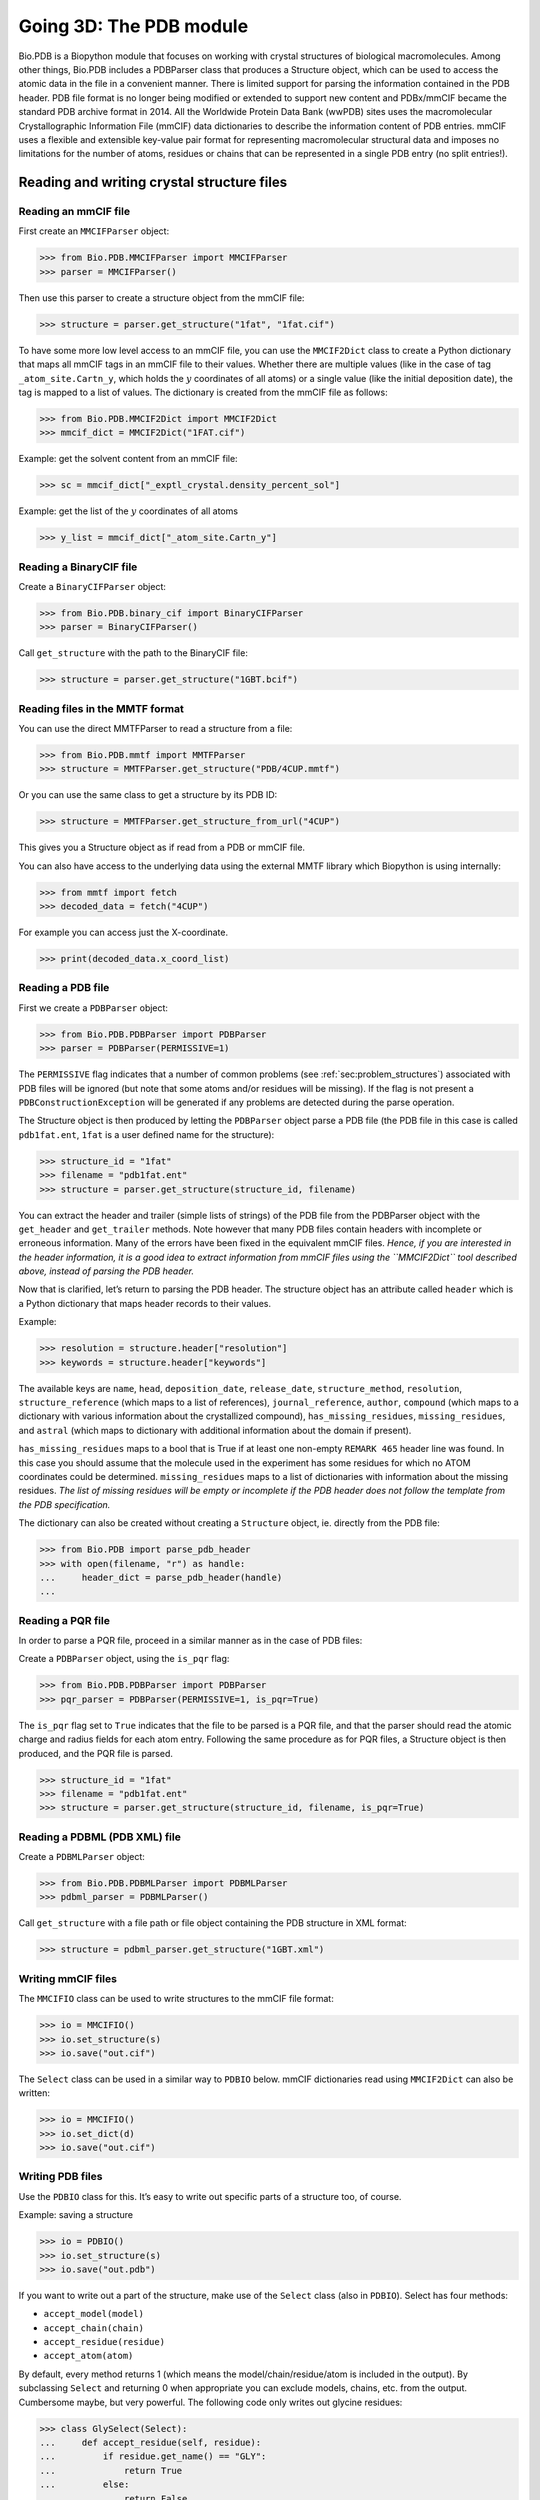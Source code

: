 .. _`chapter:pdb`:

Going 3D: The PDB module
========================

Bio.PDB is a Biopython module that focuses on working with crystal
structures of biological macromolecules. Among other things, Bio.PDB
includes a PDBParser class that produces a Structure object, which can
be used to access the atomic data in the file in a convenient manner.
There is limited support for parsing the information contained in the
PDB header. PDB file format is no longer being modified or extended to
support new content and PDBx/mmCIF became the standard PDB archive
format in 2014. All the Worldwide Protein Data Bank (wwPDB) sites uses
the macromolecular Crystallographic Information File (mmCIF) data
dictionaries to describe the information content of PDB entries. mmCIF
uses a flexible and extensible key-value pair format for representing
macromolecular structural data and imposes no limitations for the number
of atoms, residues or chains that can be represented in a single PDB
entry (no split entries!).

Reading and writing crystal structure files
-------------------------------------------

Reading an mmCIF file
~~~~~~~~~~~~~~~~~~~~~

First create an ``MMCIFParser`` object:

.. code:: pycon

   >>> from Bio.PDB.MMCIFParser import MMCIFParser
   >>> parser = MMCIFParser()

Then use this parser to create a structure object from the mmCIF file:

.. code:: pycon

   >>> structure = parser.get_structure("1fat", "1fat.cif")

To have some more low level access to an mmCIF file, you can use the
``MMCIF2Dict`` class to create a Python dictionary that maps all mmCIF
tags in an mmCIF file to their values. Whether there are multiple values
(like in the case of tag ``_atom_site.Cartn_y``, which holds the
:math:`y` coordinates of all atoms) or a single value (like the initial
deposition date), the tag is mapped to a list of values. The dictionary
is created from the mmCIF file as follows:

.. code:: pycon

   >>> from Bio.PDB.MMCIF2Dict import MMCIF2Dict
   >>> mmcif_dict = MMCIF2Dict("1FAT.cif")

Example: get the solvent content from an mmCIF file:

.. code:: pycon

   >>> sc = mmcif_dict["_exptl_crystal.density_percent_sol"]

Example: get the list of the :math:`y` coordinates of all atoms

.. code:: pycon

   >>> y_list = mmcif_dict["_atom_site.Cartn_y"]

Reading a BinaryCIF file
~~~~~~~~~~~~~~~~~~~~~~~~


Create a ``BinaryCIFParser`` object:

.. code:: pycon

   >>> from Bio.PDB.binary_cif import BinaryCIFParser
   >>> parser = BinaryCIFParser()

Call ``get_structure`` with the path to the BinaryCIF file:

.. code:: pycon

   >>> structure = parser.get_structure("1GBT.bcif")

Reading files in the MMTF format
~~~~~~~~~~~~~~~~~~~~~~~~~~~~~~~~

You can use the direct MMTFParser to read a structure from a file:

.. code:: pycon

   >>> from Bio.PDB.mmtf import MMTFParser
   >>> structure = MMTFParser.get_structure("PDB/4CUP.mmtf")

Or you can use the same class to get a structure by its PDB ID:

.. code:: pycon

   >>> structure = MMTFParser.get_structure_from_url("4CUP")

This gives you a Structure object as if read from a PDB or mmCIF file.

You can also have access to the underlying data using the external MMTF
library which Biopython is using internally:

.. code:: pycon

   >>> from mmtf import fetch
   >>> decoded_data = fetch("4CUP")

For example you can access just the X-coordinate.

.. code:: pycon

   >>> print(decoded_data.x_coord_list)

Reading a PDB file
~~~~~~~~~~~~~~~~~~

First we create a ``PDBParser`` object:

.. code:: pycon

   >>> from Bio.PDB.PDBParser import PDBParser
   >>> parser = PDBParser(PERMISSIVE=1)

The ``PERMISSIVE`` flag indicates that a number of common problems (see
:ref:`sec:problem_structures`) associated with PDB files will be
ignored (but note that some atoms and/or residues will be missing). If
the flag is not present a ``PDBConstructionException`` will be generated
if any problems are detected during the parse operation.

The Structure object is then produced by letting the ``PDBParser``
object parse a PDB file (the PDB file in this case is called
``pdb1fat.ent``, ``1fat`` is a user defined name for the structure):

.. code:: pycon

   >>> structure_id = "1fat"
   >>> filename = "pdb1fat.ent"
   >>> structure = parser.get_structure(structure_id, filename)

You can extract the header and trailer (simple lists of strings) of the
PDB file from the PDBParser object with the ``get_header`` and
``get_trailer`` methods. Note however that many PDB files contain
headers with incomplete or erroneous information. Many of the errors
have been fixed in the equivalent mmCIF files. *Hence, if you are
interested in the header information, it is a good idea to extract
information from mmCIF files using the* *``MMCIF2Dict``* *tool described
above, instead of parsing the PDB header.*

Now that is clarified, let’s return to parsing the PDB header. The
structure object has an attribute called ``header`` which is a Python
dictionary that maps header records to their values.

Example:

.. code:: pycon

   >>> resolution = structure.header["resolution"]
   >>> keywords = structure.header["keywords"]

The available keys are ``name``, ``head``, ``deposition_date``,
``release_date``, ``structure_method``, ``resolution``,
``structure_reference`` (which maps to a list of references),
``journal_reference``, ``author``, ``compound`` (which maps to a
dictionary with various information about the crystallized compound),
``has_missing_residues``, ``missing_residues``, and ``astral`` (which
maps to dictionary with additional information about the domain if
present).

``has_missing_residues`` maps to a bool that is True if at least one
non-empty ``REMARK 465`` header line was found. In this case you should
assume that the molecule used in the experiment has some residues for
which no ATOM coordinates could be determined. ``missing_residues`` maps
to a list of dictionaries with information about the missing residues.
*The list of missing residues will be empty or incomplete if the PDB
header does not follow the template from the PDB specification.*

The dictionary can also be created without creating a ``Structure``
object, ie. directly from the PDB file:

.. code:: pycon

   >>> from Bio.PDB import parse_pdb_header
   >>> with open(filename, "r") as handle:
   ...     header_dict = parse_pdb_header(handle)
   ...

Reading a PQR file
~~~~~~~~~~~~~~~~~~

In order to parse a PQR file, proceed in a similar manner as in the case
of PDB files:

Create a ``PDBParser`` object, using the ``is_pqr`` flag:

.. code:: pycon

   >>> from Bio.PDB.PDBParser import PDBParser
   >>> pqr_parser = PDBParser(PERMISSIVE=1, is_pqr=True)

The ``is_pqr`` flag set to ``True`` indicates that the file to be parsed
is a PQR file, and that the parser should read the atomic charge and
radius fields for each atom entry. Following the same procedure as for
PQR files, a Structure object is then produced, and the PQR file is
parsed.

.. code:: pycon

   >>> structure_id = "1fat"
   >>> filename = "pdb1fat.ent"
   >>> structure = parser.get_structure(structure_id, filename, is_pqr=True)

Reading a PDBML (PDB XML) file
~~~~~~~~~~~~~~~~~~~~~~~~~~~~~~~~~~~

Create a ``PDBMLParser`` object:

.. code:: pycon

   >>> from Bio.PDB.PDBMLParser import PDBMLParser
   >>> pdbml_parser = PDBMLParser()

Call ``get_structure`` with a file path or file object containing the PDB structure in XML format:

.. code:: pycon

   >>> structure = pdbml_parser.get_structure("1GBT.xml")

Writing mmCIF files
~~~~~~~~~~~~~~~~~~~

The ``MMCIFIO`` class can be used to write structures to the mmCIF file
format:

.. code:: pycon

   >>> io = MMCIFIO()
   >>> io.set_structure(s)
   >>> io.save("out.cif")

The ``Select`` class can be used in a similar way to ``PDBIO`` below.
mmCIF dictionaries read using ``MMCIF2Dict`` can also be written:

.. code:: pycon

   >>> io = MMCIFIO()
   >>> io.set_dict(d)
   >>> io.save("out.cif")

Writing PDB files
~~~~~~~~~~~~~~~~~

Use the ``PDBIO`` class for this. It’s easy to write out specific parts
of a structure too, of course.

Example: saving a structure

.. code:: pycon

   >>> io = PDBIO()
   >>> io.set_structure(s)
   >>> io.save("out.pdb")

If you want to write out a part of the structure, make use of the
``Select`` class (also in ``PDBIO``). Select has four methods:

-  ``accept_model(model)``

-  ``accept_chain(chain)``

-  ``accept_residue(residue)``

-  ``accept_atom(atom)``

By default, every method returns 1 (which means the
model/chain/residue/atom is included in the output). By subclassing
``Select`` and returning 0 when appropriate you can exclude models,
chains, etc. from the output. Cumbersome maybe, but very powerful. The
following code only writes out glycine residues:

.. code:: pycon

   >>> class GlySelect(Select):
   ...     def accept_residue(self, residue):
   ...         if residue.get_name() == "GLY":
   ...             return True
   ...         else:
   ...             return False
   ...
   >>> io = PDBIO()
   >>> io.set_structure(s)
   >>> io.save("gly_only.pdb", GlySelect())

If this is all too complicated for you, the ``Dice`` module contains a
handy ``extract`` function that writes out all residues in a chain
between a start and end residue.

Writing PQR files
~~~~~~~~~~~~~~~~~

Use the ``PDBIO`` class as you would for a PDB file, with the flag
``is_pqr=True``. The PDBIO methods can be used in the case of PQR files
as well.

Example: writing a PQR file

.. code:: pycon

   >>> io = PDBIO(is_pqr=True)
   >>> io.set_structure(s)
   >>> io.save("out.pdb")

Writing MMTF files
~~~~~~~~~~~~~~~~~~

To write structures to the MMTF file format:

.. code:: pycon

   >>> from Bio.PDB.mmtf import MMTFIO
   >>> io = MMTFIO()
   >>> io.set_structure(s)
   >>> io.save("out.mmtf")

The ``Select`` class can be used as above. Note that the bonding
information, secondary structure assignment and some other information
contained in standard MMTF files is not written out as it is not easy to
determine from the structure object. In addition, molecules that are
grouped into the same entity in standard MMTF files are treated as
separate entities by ``MMTFIO``.

Structure representation
------------------------

The overall layout of a ``Structure`` object follows the so-called SMCRA
(Structure/Model/Chain/Residue/Atom) architecture:

-  A structure consists of models

-  A model consists of chains

-  A chain consists of residues

-  A residue consists of atoms

This is the way many structural biologists/bioinformaticians think about
structure, and provides a simple but efficient way to deal with
structure. Additional stuff is essentially added when needed. A UML
diagram of the ``Structure`` object (forget about the ``Disordered``
classes for now) is shown in :numref:`fig:smcra`. Such a data
structure is not necessarily best suited for the representation of the
macromolecular content of a structure, but it is absolutely necessary
for a good interpretation of the data present in a file that describes
the structure (typically a PDB or MMCIF file). If this hierarchy cannot
represent the contents of a structure file, it is fairly certain that
the file contains an error or at least does not describe the structure
unambiguously. If a SMCRA data structure cannot be generated, there is
reason to suspect a problem. Parsing a PDB file can thus be used to
detect likely problems. We will give several examples of this in section
:ref:`sec:problem_structures`.

.. figure:: ../images/smcra.png
   :alt: UML diagram of SMCRA architecture of the ``Structure`` class
   :name: fig:smcra
   :width: 80.0%

   UML diagram of SMCRA architecture of the ``Structure`` class.

   This is used to represent a macromolecular structure. Full lines with
   diamonds denote aggregation, full lines with arrows denote referencing,
   full lines with triangles denote inheritance and dashed lines with
   triangles denote interface realization.

Structure, Model, Chain and Residue are all subclasses of the Entity
base class. The Atom class only (partly) implements the Entity interface
(because an Atom does not have children).

For each Entity subclass, you can extract a child by using a unique id
for that child as a key (e.g. you can extract an Atom object from a
Residue object by using an atom name string as a key, you can extract a
Chain object from a Model object by using its chain identifier as a
key).

Disordered atoms and residues are represented by DisorderedAtom and
DisorderedResidue classes, which are both subclasses of the
DisorderedEntityWrapper base class. They hide the complexity associated
with disorder and behave exactly as Atom and Residue objects.

In general, a child Entity object (i.e. Atom, Residue, Chain, Model) can
be extracted from its parent (i.e. Residue, Chain, Model, Structure,
respectively) by using an id as a key.

.. code:: pycon

   >>> child_entity = parent_entity[child_id]

You can also get a list of all child Entities of a parent Entity object.
Note that this list is sorted in a specific way (e.g. according to chain
identifier for Chain objects in a Model object).

.. code:: pycon

   >>> child_list = parent_entity.get_list()

You can also get the parent from a child:

.. code:: pycon

   >>> parent_entity = child_entity.get_parent()

At all levels of the SMCRA hierarchy, you can also extract a *full id*.
The full id is a tuple containing all id’s starting from the top object
(Structure) down to the current object. A full id for a Residue object
e.g. is something like:

.. code:: pycon

   >>> full_id = residue.get_full_id()
   >>> print(full_id)
   ("1abc", 0, "A", ("", 10, "A"))

This corresponds to:

-  The Structure with id ``"1abc"``

-  The Model with id ``0``

-  The Chain with id ``"A"``

-  The Residue with id ``("", 10, "A")``

The Residue id indicates that the residue is not a hetero-residue (nor a
water) because it has a blank hetero field, that its sequence identifier
is 10 and that its insertion code is ``"A"``.

To get the entity’s id, use the ``get_id`` method:

.. code:: pycon

   >>> entity.get_id()

You can check if the entity has a child with a given id by using the
``has_id`` method:

.. code:: pycon

   >>> entity.has_id(entity_id)

The length of an entity is equal to its number of children:

.. code:: pycon

   >>> nr_children = len(entity)

It is possible to delete, rename, add, etc. child entities from a parent
entity, but this does not include any sanity checks (e.g. it is possible
to add two residues with the same id to one chain). This really should
be done via a nice Decorator class that includes integrity checking, but
you can take a look at the code (Entity.py) if you want to use the raw
interface.

Structure
~~~~~~~~~

The Structure object is at the top of the hierarchy. Its id is a user
given string. The Structure contains a number of Model children. Most
crystal structures (but not all) contain a single model, while NMR
structures typically consist of several models. Disorder in crystal
structures of large parts of molecules can also result in several
models.

Model
~~~~~

The id of the Model object is an integer, which is derived from the
position of the model in the parsed file (they are automatically
numbered starting from 0). Crystal structures generally have only one
model (with id 0), while NMR files usually have several models. Whereas
many PDB parsers assume that there is only one model, the ``Structure``
class in ``Bio.PDB`` is designed such that it can easily handle PDB
files with more than one model.

As an example, to get the first model from a Structure object, use

.. code:: pycon

   >>> first_model = structure[0]

The Model object stores a list of Chain children.

Chain
~~~~~

The id of a Chain object is derived from the chain identifier in the
PDB/mmCIF file, and is a single character (typically a letter). Each
Chain in a Model object has a unique id. As an example, to get the Chain
object with identifier “A” from a Model object, use

.. code:: pycon

   >>> chain_A = model["A"]

The Chain object stores a list of Residue children.

Residue
~~~~~~~

A residue id is a tuple with three elements:

-  The **hetero-field** (hetfield): this is

   -  ``'W'`` in the case of a water molecule;

   -  ``'H_'`` followed by the residue name for other hetero residues
      (e.g. ``'H_GLC'`` in the case of a glucose molecule);

   -  blank for standard amino and nucleic acids.

   This scheme is adopted for reasons described in section
   :ref:`sec:hetero_problems`.

-  The **sequence identifier** (resseq), an integer describing the
   position of the residue in the chain (e.g., 100);

-  The **insertion code** (icode); a string, e.g. ’A’. The insertion
   code is sometimes used to preserve a certain desirable residue
   numbering scheme. A Ser 80 insertion mutant (inserted e.g. between a
   Thr 80 and an Asn 81 residue) could e.g. have sequence identifiers
   and insertion codes as follows: Thr 80 A, Ser 80 B, Asn 81. In this
   way the residue numbering scheme stays in tune with that of the wild
   type structure.

The id of the above glucose residue would thus be
``(’H_GLC’, 100, ’A’)``. If the hetero-flag and insertion code are
blank, the sequence identifier alone can be used:

.. code:: pycon

   # Full id
   >>> residue = chain[(" ", 100, " ")]
   # Shortcut id
   >>> residue = chain[100]

The reason for the hetero-flag is that many, many PDB files use the same
sequence identifier for an amino acid and a hetero-residue or a water,
which would create obvious problems if the hetero-flag was not used.

Unsurprisingly, a Residue object stores a set of Atom children. It also
contains a string that specifies the residue name (e.g. “ASN”) and the
segment identifier of the residue (well known to X-PLOR users, but not
used in the construction of the SMCRA data structure).

Let’s look at some examples. Asn 10 with a blank insertion code would
have residue id ``(’ ’, 10, ’ ’)``. Water 10 would have residue id
``(’W’, 10, ’ ’)``. A glucose molecule (a hetero residue with residue
name GLC) with sequence identifier 10 would have residue id
``(’H_GLC’, 10, ’ ’)``. In this way, the three residues (with the same
insertion code and sequence identifier) can be part of the same chain
because their residue id’s are distinct.

In most cases, the hetflag and insertion code fields will be blank, e.g.
``(’ ’, 10, ’ ’)``. In these cases, the sequence identifier can be used
as a shortcut for the full id:

.. code:: pycon

   # use full id
   >>> res10 = chain[(" ", 10, " ")]
   # use shortcut
   >>> res10 = chain[10]

Each Residue object in a Chain object should have a unique id. However,
disordered residues are dealt with in a special way, as described in
section :ref:`sec:point_mutations`.

A Residue object has a number of additional methods:

.. code:: pycon

   >>> residue.get_resname()  # returns the residue name, e.g. "ASN"
   >>> residue.is_disordered()  # returns 1 if the residue has disordered atoms
   >>> residue.get_segid()  # returns the SEGID, e.g. "CHN1"
   >>> residue.has_id(name)  # test if a residue has a certain atom

You can use ``is_aa(residue)`` to test if a Residue object is an amino
acid.

Atom
~~~~

The Atom object stores the data associated with an atom, and has no
children. The id of an atom is its atom name (e.g. “OG” for the side
chain oxygen of a Ser residue). An Atom id needs to be unique in a
Residue. Again, an exception is made for disordered atoms, as described
in section :ref:`sec:disordered_atoms`.

The atom id is simply the atom name (eg. ``’CA’``). In practice, the
atom name is created by stripping all spaces from the atom name in the
PDB file.

However, in PDB files, a space can be part of an atom name. Often,
calcium atoms are called ``’CA..’`` in order to distinguish them from
C\ :math:`\alpha` atoms (which are called ``’.CA.’``). In cases were
stripping the spaces would create problems (ie. two atoms called
``’CA’`` in the same residue) the spaces are kept.

In a PDB file, an atom name consists of 4 chars, typically with leading
and trailing spaces. Often these spaces can be removed for ease of use
(e.g. an amino acid C\ :math:`\alpha` atom is labeled “.CA.” in a PDB
file, where the dots represent spaces). To generate an atom name (and
thus an atom id) the spaces are removed, unless this would result in a
name collision in a Residue (i.e. two Atom objects with the same atom
name and id). In the latter case, the atom name including spaces is
tried. This situation can e.g. happen when one residue contains atoms
with names “.CA.” and “CA..”, although this is not very likely.

The atomic data stored includes the atom name, the atomic coordinates
(including standard deviation if present), the B factor (including
anisotropic B factors and standard deviation if present), the altloc
specifier and the full atom name including spaces. Less used items like
the atom element number or the atomic charge sometimes specified in a
PDB file are not stored.

To manipulate the atomic coordinates, use the ``transform`` method of
the ``Atom`` object. Use the ``set_coord`` method to specify the atomic
coordinates directly.

An Atom object has the following additional methods:

.. code:: pycon

   >>> a.get_name()  # atom name (spaces stripped, e.g. "CA")
   >>> a.get_id()  # id (equals atom name)
   >>> a.get_coord()  # atomic coordinates
   >>> a.get_vector()  # atomic coordinates as Vector object
   >>> a.get_bfactor()  # isotropic B factor
   >>> a.get_occupancy()  # occupancy
   >>> a.get_altloc()  # alternative location specifier
   >>> a.get_sigatm()  # standard deviation of atomic parameters
   >>> a.get_siguij()  # standard deviation of anisotropic B factor
   >>> a.get_anisou()  # anisotropic B factor
   >>> a.get_fullname()  # atom name (with spaces, e.g. ".CA.")

To represent the atom coordinates, siguij, anisotropic B factor and
sigatm Numpy arrays are used.

The ``get_vector`` method returns a ``Vector`` object representation of
the coordinates of the ``Atom`` object, allowing you to do vector
operations on atomic coordinates. ``Vector`` implements the full set of
3D vector operations, matrix multiplication (left and right) and some
advanced rotation-related operations as well.

As an example of the capabilities of Bio.PDB’s ``Vector`` module,
suppose that you would like to find the position of a Gly residue’s
C\ :math:`\beta` atom, if it had one. Rotating the N atom of the Gly
residue along the C\ :math:`\alpha`-C bond over -120 degrees roughly
puts it in the position of a virtual C\ :math:`\beta` atom. Here’s how
to do it, making use of the ``rotaxis`` method (which can be used to
construct a rotation around a certain axis) of the ``Vector`` module:

.. code:: pycon

   # get atom coordinates as vectors
   >>> n = residue["N"].get_vector()
   >>> c = residue["C"].get_vector()
   >>> ca = residue["CA"].get_vector()
   # center at origin
   >>> n = n - ca
   >>> c = c - ca
   # find rotation matrix that rotates n
   # -120 degrees along the ca-c vector
   >>> rot = rotaxis(-pi * 120.0 / 180.0, c)
   # apply rotation to ca-n vector
   >>> cb_at_origin = n.left_multiply(rot)
   # put on top of ca atom
   >>> cb = cb_at_origin + ca

This example shows that it’s possible to do some quite nontrivial vector
operations on atomic data, which can be quite useful. In addition to all
the usual vector operations (cross (use ``*``\ ``*``), and dot (use
``*``) product, angle, norm, etc.) and the above mentioned ``rotaxis``
function, the ``Vector`` module also has methods to rotate (``rotmat``)
or reflect (``refmat``) one vector on top of another.

Extracting a specific ``Atom/Residue/Chain/Model`` from a Structure
~~~~~~~~~~~~~~~~~~~~~~~~~~~~~~~~~~~~~~~~~~~~~~~~~~~~~~~~~~~~~~~~~~~

These are some examples:

.. code:: pycon

   >>> model = structure[0]
   >>> chain = model["A"]
   >>> residue = chain[100]
   >>> atom = residue["CA"]

Note that you can use a shortcut:

.. code:: pycon

   >>> atom = structure[0]["A"][100]["CA"]

Disorder
--------

Bio.PDB can handle both disordered atoms and point mutations (i.e. a Gly
and an Ala residue in the same position).

.. _`sec:disorder_problems`:

General approach
~~~~~~~~~~~~~~~~

Disorder should be dealt with from two points of view: the atom and the
residue points of view. In general, we have tried to encapsulate all the
complexity that arises from disorder. If you just want to loop over all
C\ :math:`\alpha` atoms, you do not care that some residues have a
disordered side chain. On the other hand it should also be possible to
represent disorder completely in the data structure. Therefore,
disordered atoms or residues are stored in special objects that behave
as if there is no disorder. This is done by only representing a subset
of the disordered atoms or residues. Which subset is picked (e.g. which
of the two disordered OG side chain atom positions of a Ser residue is
used) can be specified by the user.

.. _`sec:disordered_atoms`:

Disordered atoms
~~~~~~~~~~~~~~~~

Disordered atoms are represented by ordinary ``Atom`` objects, but all
``Atom`` objects that represent the same physical atom are stored in a
``DisorderedAtom`` object (see :numref:`fig:smcra`). Each
``Atom`` object in a ``DisorderedAtom`` object can be uniquely indexed
using its altloc specifier. The ``DisorderedAtom`` object forwards all
uncaught method calls to the selected Atom object, by default the one
that represents the atom with the highest occupancy. The user can of
course change the selected ``Atom`` object, making use of its altloc
specifier. In this way atom disorder is represented correctly without
much additional complexity. In other words, if you are not interested in
atom disorder, you will not be bothered by it.

Each disordered atom has a characteristic altloc identifier. You can
specify that a ``DisorderedAtom`` object should behave like the ``Atom``
object associated with a specific altloc identifier:

.. code:: pycon

   >>> atom.disordered_select("A")  # select altloc A atom
   >>> print(atom.get_altloc())
   "A"
   >>> atom.disordered_select("B")  # select altloc B atom
   >>> print(atom.get_altloc())
   "B"

Disordered residues
~~~~~~~~~~~~~~~~~~~

Common case
^^^^^^^^^^^

The most common case is a residue that contains one or more disordered
atoms. This is evidently solved by using DisorderedAtom objects to
represent the disordered atoms, and storing the DisorderedAtom object in
a Residue object just like ordinary Atom objects. The DisorderedAtom
will behave exactly like an ordinary atom (in fact the atom with the
highest occupancy) by forwarding all uncaught method calls to one of the
Atom objects (the selected Atom object) it contains.

.. _`sec:point_mutations`:

Point mutations
^^^^^^^^^^^^^^^

A special case arises when disorder is due to a point mutation, i.e.
when two or more point mutants of a polypeptide are present in the
crystal. An example of this can be found in PDB structure 1EN2.

Since these residues belong to a different residue type (e.g. let’s say
Ser 60 and Cys 60) they should not be stored in a single ``Residue``
object as in the common case. In this case, each residue is represented
by one ``Residue`` object, and both ``Residue`` objects are stored in a
single ``DisorderedResidue`` object (see :numref:`fig:smcra`).

The ``DisorderedResidue`` object forwards all uncaught methods to the
selected ``Residue`` object (by default the last ``Residue`` object
added), and thus behaves like an ordinary residue. Each ``Residue``
object in a ``DisorderedResidue`` object can be uniquely identified by
its residue name. In the above example, residue Ser 60 would have id
“SER” in the ``DisorderedResidue`` object, while residue Cys 60 would
have id “CYS”. The user can select the active ``Residue`` object in a
``DisorderedResidue`` object via this id.

Example: suppose that a chain has a point mutation at position 10,
consisting of a Ser and a Cys residue. Make sure that residue 10 of this
chain behaves as the Cys residue.

.. code:: pycon

   >>> residue = chain[10]
   >>> residue.disordered_select("CYS")

In addition, you can get a list of all ``Atom`` objects (ie. all
``DisorderedAtom`` objects are ’unpacked’ to their individual ``Atom``
objects) using the ``get_unpacked_list`` method of a
``(Disordered)Residue`` object.

Hetero residues
---------------

.. _`sec:hetero_problems`:

Associated problems
~~~~~~~~~~~~~~~~~~~

A common problem with hetero residues is that several hetero and
non-hetero residues present in the same chain share the same sequence
identifier (and insertion code). Therefore, to generate a unique id for
each hetero residue, waters and other hetero residues are treated in a
different way.

Remember that Residue object have the tuple (hetfield, resseq, icode) as
id. The hetfield is blank (“ ”) for amino and nucleic acids, and a
string for waters and other hetero residues. The content of the hetfield
is explained below.

Water residues
~~~~~~~~~~~~~~

The hetfield string of a water residue consists of the letter “W”. So a
typical residue id for a water is (“W”, 1, “ ”).

Other hetero residues
~~~~~~~~~~~~~~~~~~~~~

The hetfield string for other hetero residues starts with “H\_” followed
by the residue name. A glucose molecule e.g. with residue name “GLC”
would have hetfield “H_GLC”. Its residue id could e.g. be (“H_GLC”, 1, “
”).

Navigating through a Structure object
-------------------------------------

Parse a PDB file, and extract some Model, Chain, Residue and Atom objects
~~~~~~~~~~~~~~~~~~~~~~~~~~~~~~~~~~~~~~~~~~~~~~~~~~~~~~~~~~~~~~~~~~~~~~~~~

.. code:: pycon

   >>> from Bio.PDB.PDBParser import PDBParser
   >>> parser = PDBParser()
   >>> structure = parser.get_structure("test", "1fat.pdb")
   >>> model = structure[0]
   >>> chain = model["A"]
   >>> residue = chain[1]
   >>> atom = residue["CA"]

Iterating through all atoms of a structure
~~~~~~~~~~~~~~~~~~~~~~~~~~~~~~~~~~~~~~~~~~

.. code:: pycon

   >>> p = PDBParser()
   >>> structure = p.get_structure("X", "pdb1fat.ent")
   >>> for model in structure:
   ...     for chain in model:
   ...         for residue in chain:
   ...             for atom in residue:
   ...                 print(atom)
   ...

There is a shortcut if you want to iterate over all atoms in a
structure:

.. code:: pycon

   >>> atoms = structure.get_atoms()
   >>> for atom in atoms:
   ...     print(atom)
   ...

Similarly, to iterate over all atoms in a chain, use

.. code:: pycon

   >>> atoms = chain.get_atoms()
   >>> for atom in atoms:
   ...     print(atom)
   ...

Iterating over all residues of a model
~~~~~~~~~~~~~~~~~~~~~~~~~~~~~~~~~~~~~~

or if you want to iterate over all residues in a model:

.. code:: pycon

   >>> residues = model.get_residues()
   >>> for residue in residues:
   ...     print(residue)
   ...

You can also use the ``Selection.unfold_entities`` function to get all
residues from a structure:

.. code:: pycon

   >>> res_list = Selection.unfold_entities(structure, "R")

or to get all atoms from a chain:

.. code:: pycon

   >>> atom_list = Selection.unfold_entities(chain, "A")

Obviously, ``A=atom, R=residue, C=chain, M=model, S=structure``. You can
use this to go up in the hierarchy, e.g. to get a list of (unique)
``Residue`` or ``Chain`` parents from a list of ``Atoms``:

.. code:: pycon

   >>> residue_list = Selection.unfold_entities(atom_list, "R")
   >>> chain_list = Selection.unfold_entities(atom_list, "C")

For more info, see the API documentation.

Extract hetero residue from chain (e.g. glucose (GLC) moiety with resseq 10)
~~~~~~~~~~~~~~~~~~~~~~~~~~~~~~~~~~~~~~~~~~~~~~~~~~~~~~~~~~~~~~~~~~~~~~~~~~~~

.. code:: pycon

   >>> residue_id = ("H_GLC", 10, " ")
   >>> residue = chain[residue_id]

Print all hetero residues in chain
~~~~~~~~~~~~~~~~~~~~~~~~~~~~~~~~~~

.. code:: pycon

   >>> for residue in chain.get_list():
   ...     residue_id = residue.get_id()
   ...     hetfield = residue_id[0]
   ...     if hetfield[0] == "H":
   ...         print(residue_id)
   ...

Print out coordinates of all CA atoms in structure with B factor over 50
~~~~~~~~~~~~~~~~~~~~~~~~~~~~~~~~~~~~~~~~~~~~~~~~~~~~~~~~~~~~~~~~~~~~~~~~

.. code:: pycon

   >>> for model in structure.get_list():
   ...     for chain in model.get_list():
   ...         for residue in chain.get_list():
   ...             if residue.has_id("CA"):
   ...                 ca = residue["CA"]
   ...                 if ca.get_bfactor() > 50.0:
   ...                     print(ca.get_coord())
   ...

Print out all the residues that contain disordered atoms
~~~~~~~~~~~~~~~~~~~~~~~~~~~~~~~~~~~~~~~~~~~~~~~~~~~~~~~~

.. code:: pycon

   >>> for model in structure.get_list():
   ...     for chain in model.get_list():
   ...         for residue in chain.get_list():
   ...             if residue.is_disordered():
   ...                 resseq = residue.get_id()[1]
   ...                 resname = residue.get_resname()
   ...                 model_id = model.get_id()
   ...                 chain_id = chain.get_id()
   ...                 print(model_id, chain_id, resname, resseq)
   ...

Loop over all disordered atoms, and select all atoms with altloc A (if present)
~~~~~~~~~~~~~~~~~~~~~~~~~~~~~~~~~~~~~~~~~~~~~~~~~~~~~~~~~~~~~~~~~~~~~~~~~~~~~~~

This will make sure that the SMCRA data structure will behave as if only
the atoms with altloc A are present.

.. code:: pycon

   >>> for model in structure.get_list():
   ...     for chain in model.get_list():
   ...         for residue in chain.get_list():
   ...             if residue.is_disordered():
   ...                 for atom in residue.get_list():
   ...                     if atom.is_disordered():
   ...                         if atom.disordered_has_id("A"):
   ...                             atom.disordered_select("A")
   ...

Extracting polypeptides from a ``Structure`` object
~~~~~~~~~~~~~~~~~~~~~~~~~~~~~~~~~~~~~~~~~~~~~~~~~~~

To extract polypeptides from a structure, construct a list of
``Polypeptide`` objects from a ``Structure`` object using
``PolypeptideBuilder`` as follows:

.. code:: pycon

   >>> model_nr = 1
   >>> polypeptide_list = build_peptides(structure, model_nr)
   >>> for polypeptide in polypeptide_list:
   ...     print(polypeptide)
   ...

A Polypeptide object is simply a UserList of Residue objects, and is
always created from a single Model (in this case model 1). You can use
the resulting ``Polypeptide`` object to get the sequence as a ``Seq``
object or to get a list of C\ :math:`\alpha` atoms as well. Polypeptides
can be built using a C-N or a C\ :math:`\alpha`-C\ :math:`\alpha`
distance criterion.

Example:

.. code:: pycon

   # Using C-N
   >>> ppb = PPBuilder()
   >>> for pp in ppb.build_peptides(structure):
   ...     print(pp.get_sequence())
   ...
   # Using CA-CA
   >>> ppb = CaPPBuilder()
   >>> for pp in ppb.build_peptides(structure):
   ...     print(pp.get_sequence())
   ...

Note that in the above case only model 0 of the structure is considered
by ``PolypeptideBuilder``. However, it is possible to use
``PolypeptideBuilder`` to build ``Polypeptide`` objects from ``Model``
and ``Chain`` objects as well.

Obtaining the sequence of a structure
~~~~~~~~~~~~~~~~~~~~~~~~~~~~~~~~~~~~~

The first thing to do is to extract all polypeptides from the structure
(as above). The sequence of each polypeptide can then easily be obtained
from the ``Polypeptide`` objects. The sequence is represented as a
Biopython ``Seq`` object.

Example:

.. code:: pycon

   >>> seq = polypeptide.get_sequence()
   >>> seq
   Seq('SNDIYFNFQRFNETNLILQRDASVSSSGQLRLTNLN')

Analyzing structures
--------------------

Measuring distances
~~~~~~~~~~~~~~~~~~~

The minus operator for atoms has been overloaded to return the distance
between two atoms.

.. code:: pycon

   # Get some atoms
   >>> ca1 = residue1["CA"]
   >>> ca2 = residue2["CA"]
   # Simply subtract the atoms to get their distance
   >>> distance = ca1 - ca2

Measuring angles
~~~~~~~~~~~~~~~~

Use the vector representation of the atomic coordinates, and the
``calc_angle`` function from the ``Vector`` module:

.. code:: pycon

   >>> vector1 = atom1.get_vector()
   >>> vector2 = atom2.get_vector()
   >>> vector3 = atom3.get_vector()
   >>> angle = calc_angle(vector1, vector2, vector3)

Measuring torsion angles
~~~~~~~~~~~~~~~~~~~~~~~~

Use the vector representation of the atomic coordinates, and the
``calc_dihedral`` function from the ``Vector`` module:

.. code:: pycon

   >>> vector1 = atom1.get_vector()
   >>> vector2 = atom2.get_vector()
   >>> vector3 = atom3.get_vector()
   >>> vector4 = atom4.get_vector()
   >>> angle = calc_dihedral(vector1, vector2, vector3, vector4)

.. _`sec:internal_coordinates`:

Internal coordinates - distances, angles, torsion angles, distance plots, etc
~~~~~~~~~~~~~~~~~~~~~~~~~~~~~~~~~~~~~~~~~~~~~~~~~~~~~~~~~~~~~~~~~~~~~~~~~~~~~

Protein structures are normally supplied in 3D XYZ coordinates relative
to a fixed origin, as in a PDB or mmCIF file. The ``internal_coords``
module facilitates converting this system to and from bond lengths,
angles and dihedral angles. In addition to supporting standard *psi,
phi, chi*, etc. calculations on protein structures, this representation
is invariant to translation and rotation, and the implementation exposes
multiple benefits for structure analysis.

First load up some modules here for later examples:

.. doctest ../Tests/PDB lib:numpy

.. code:: pycon

   >>> from Bio.PDB.PDBParser import PDBParser
   >>> from Bio.PDB.Chain import Chain
   >>> from Bio.PDB.internal_coords import *
   >>> from Bio.PDB.PICIO import write_PIC, read_PIC, read_PIC_seq
   >>> from Bio.PDB.ic_rebuild import write_PDB, IC_duplicate, structure_rebuild_test
   >>> from Bio.PDB.SCADIO import write_SCAD
   >>> from Bio.Seq import Seq
   >>> from Bio.SeqRecord import SeqRecord
   >>> from Bio.PDB.PDBIO import PDBIO
   >>> import numpy as np

Accessing dihedrals, angles and bond lengths
^^^^^^^^^^^^^^^^^^^^^^^^^^^^^^^^^^^^^^^^^^^^

We start with the simple case of computing internal coordinates for a
structure:

.. cont-doctest

.. code:: pycon

   >>> # load a structure as normal, get first chain
   >>> parser = PDBParser()
   >>> myProtein = parser.get_structure("1a8o", "1A8O.pdb")
   >>> myChain = myProtein[0]["A"]

.. code:: pycon

   >>> # compute bond lengths, angles, dihedral angles
   >>> myChain.atom_to_internal_coordinates(verbose=True)
   chain break at THR  186  due to MaxPeptideBond (1.4 angstroms) exceeded
   chain break at THR  216  due to MaxPeptideBond (1.4 angstroms) exceeded

The chain break warnings for 1A8O are suppressed by removing the
``verbose=True`` option above. To avoid the creation of a break and
instead allow unrealistically long N-C bonds, override the class
variable ``MaxPeptideBond``, e.g.:

.. cont-doctest

.. code:: pycon

   >>> IC_Chain.MaxPeptideBond = 4.0
   >>> myChain.internal_coord = None  # force re-loading structure data with new cutoff
   >>> myChain.atom_to_internal_coordinates(verbose=True)

At this point the values are available at both the chain and residue
level. The first residue of 1A8O is HETATM MSE (selenomethionine), so we
investigate residue 2 below using either canonical names or atom
specifiers. Here we obtain the *chi1* dihedral and *tau* angles by name
and by atom sequence, and the C\ :math:`\alpha`-C\ :math:`\beta`
distance by specifying the atom pair:

.. cont-doctest

.. code:: pycon

   >>> r2 = myChain.child_list[1]
   >>> r2
   <Residue ASP het=  resseq=152 icode= >
   >>> r2ic = r2.internal_coord
   >>> print(r2ic, ":", r2ic.pretty_str(), ":", r2ic.rbase, ":", r2ic.lc)
   ('1a8o', 0, 'A', (' ', 152, ' ')) : ASP  152  : (152, None, 'D') : D
   >>> r2chi1 = r2ic.get_angle("chi1")
   >>> print(round(r2chi1, 2))
   -144.86
   >>> r2ic.get_angle("chi1") == r2ic.get_angle("N:CA:CB:CG")
   True
   >>> print(round(r2ic.get_angle("tau"), 2))
   113.45
   >>> r2ic.get_angle("tau") == r2ic.get_angle("N:CA:C")
   True
   >>> print(round(r2ic.get_length("CA:CB"), 2))
   1.53

The ``Chain.internal_coord`` object holds arrays and dictionaries of
hedra (3 bonded atoms) and dihedra (4 bonded atoms) objects. The
dictionaries are indexed by tuples of ``AtomKey`` objects; ``AtomKey``
objects capture residue position, insertion code, 1 or 3-character
residue name, atom name, altloc and occupancy.

Below we obtain the same *chi1* and *tau* angles as above by indexing
the ``Chain`` arrays directly, using ``AtomKey``\ s to index the
``Chain`` arrays:

.. cont-doctest

.. code:: pycon

   >>> myCic = myChain.internal_coord

   >>> r2chi1_object = r2ic.pick_angle("chi1")
   >>> # or same thing (as for get_angle() above):
   >>> r2chi1_object == r2ic.pick_angle("N:CA:CB:CG")
   True
   >>> r2chi1_key = r2chi1_object.atomkeys
   >>> r2chi1_key  # r2chi1_key is tuple of AtomKeys
   (152_D_N, 152_D_CA, 152_D_CB, 152_D_CG)

   >>> r2chi1_index = myCic.dihedraNdx[r2chi1_key]
   >>> # or same thing:
   >>> r2chi1_index == r2chi1_object.ndx
   True
   >>> print(round(myCic.dihedraAngle[r2chi1_index], 2))
   -144.86
   >>> # also:
   >>> r2chi1_object == myCic.dihedra[r2chi1_key]
   True

   >>> # hedra angles are similar:
   >>> r2tau = r2ic.pick_angle("tau")
   >>> print(round(myCic.hedraAngle[r2tau.ndx], 2))
   113.45

Obtaining bond length data at the ``Chain`` level is more complicated
(and not recommended). As shown here, multiple hedra will share a single
bond in different positions:

.. cont-doctest

.. code:: pycon

   >>> r2CaCb = r2ic.pick_length("CA:CB")  # returns list of hedra containing bond
   >>> r2CaCb[0][0].atomkeys
   (152_D_CB, 152_D_CA, 152_D_C)
   >>> print(round(myCic.hedraL12[r2CaCb[0][0].ndx], 2))  # position 1-2
   1.53
   >>> r2CaCb[0][1].atomkeys
   (152_D_N, 152_D_CA, 152_D_CB)
   >>> print(round(myCic.hedraL23[r2CaCb[0][1].ndx], 2))  # position 2-3
   1.53
   >>> r2CaCb[0][2].atomkeys
   (152_D_CA, 152_D_CB, 152_D_CG)
   >>> print(round(myCic.hedraL12[r2CaCb[0][2].ndx], 2))  # position 1-2
   1.53

Please use the ``Residue`` level ``set_length``\ :math:`` function
instead.

Testing structures for completeness
^^^^^^^^^^^^^^^^^^^^^^^^^^^^^^^^^^^

Missing atoms and other issues can cause problems when rebuilding a
structure. Use ``structure_rebuild_test``\ :math:`` to determine quickly
if a structure has sufficient data for a clean rebuild. Add
``verbose=True`` and/or inspect the result dictionary for more detail:

.. code:: pycon

   >>> # check myChain makes sense (can get angles and rebuild same structure)
   >>> resultDict = structure_rebuild_test(myChain)
   >>> resultDict["pass"]
   True

Modifying and rebuilding structures
^^^^^^^^^^^^^^^^^^^^^^^^^^^^^^^^^^^

It’s preferable to use the residue level ``set_angle``\ :math:`` and
``set_length``\ :math:`` facilities for modifying internal coordinates
rather than directly accessing the ``Chain`` structures. While directly
modifying hedra angles is safe, bond lengths appear in multiple
overlapping hedra as noted above, and this is handled by
``set_length``\ :math:``. When applied to a dihedral angle,
``set_angle``\ :math:`` will wrap the result to +/-180 and rotate
adjacent dihedra as well (such as both bonds for an isoleucine *chi1*
angle - which is probably what you want).

.. cont-doctest

.. code:: pycon

   >>> # rotate residue 2 chi1 angle by -120 degrees
   >>> r2ic.set_angle("chi1", r2chi1 - 120.0)
   >>> print(round(r2ic.get_angle("chi1"), 2))
   95.14
   >>> r2ic.set_length("CA:CB", 1.49)
   >>> print(round(myCic.hedraL12[r2CaCb[0][0].ndx], 2))  # Cb-Ca-C position 1-2
   1.49

Rebuilding a structure from internal coordinates is a simple call to
``internal_to_atom_coordinates()``:

.. cont-doctest

.. code:: pycon

   >>> myChain.internal_to_atom_coordinates()

   >>> # just for proof:
   >>> myChain.internal_coord = None  # all internal_coord data removed, only atoms left
   >>> myChain.atom_to_internal_coordinates()  # re-generate internal coordinates
   >>> r2ic = myChain.child_list[1].internal_coord
   >>> print(round(r2ic.get_angle("chi1"), 2))  # show measured values match what was set above
   95.14
   >>> print(round(myCic.hedraL23[r2CaCb[0][1].ndx], 2))  # N-Ca-Cb position 2-3
   1.49

The generated structure can be written with PDBIO, as normal:

.. code:: python

   write_PDB(myProtein, "myChain.pdb")
   # or just the ATOM records without headers:
   io = PDBIO()
   io.set_structure(myProtein)
   io.save("myChain2.pdb")

Protein Internal Coordinate (.pic) files and default values
^^^^^^^^^^^^^^^^^^^^^^^^^^^^^^^^^^^^^^^^^^^^^^^^^^^^^^^^^^^

A file format is defined in the ``PICIO`` module to describe protein
chains as hedra and dihedra relative to initial coordinates. All parts
of the file other than the residue sequence information (e.g.
``(’1A8O’, 0, ’A’, (’ ’, 153, ’ ’)) ILE``) are optional, and will be
filled in with default values if not specified and
``read_PIC``\ :math:`` is called with the ``defaults=True`` option.
Default values are calculated from Sep 2019 Dunbrack
cullpdb_pc20_res2.2_R1.0.

Here we write ‘myChain’ as a ``.pic`` file of internal coordinate
specifications and then read it back in as ‘myProtein2’.

.. code:: python

   # write chain as 'protein internal coordinates' (.pic) file
   write_PIC(myProtein, "myChain.pic")
   # read .pic file
   myProtein2 = read_PIC("myChain.pic")

As all internal coordinate values can be replaced with defaults,
``PICIO.read_PIC_seq``\ :math:`` is supplied as a utility function to
create a valid (mostly helical) default structure from an input
sequence:

.. code:: python

   # create default structure for random sequence by reading as .pic file
   myProtein3 = read_PIC_seq(
       SeqRecord(
           Seq("GAVLIMFPSTCNQYWDEHKR"),
           id="1RND",
           description="my random sequence",
       )
   )
   myProtein3.internal_to_atom_coordinates()
   write_PDB(myProtein3, "myRandom.pdb")

It may be of interest to explore the accuracy required in e.g. *omega*
angles (180.0), hedra angles and/or bond lengths when generating
structures from internal coordinates. The picFlags option to
``write_PIC``\ :math:`` enables this, allowing the selection of data to
be written to the .pic file vs. left unspecified to get default values.

Various combinations are possible and some presets are supplied, for
example ``classic`` will write only *psi, phi, tau*, proline *omega* and
sidechain *chi* angles to the .pic file:

.. code:: python

   write_PIC(myProtein, "myChain.pic", picFlags=IC_Residue.pic_flags.classic)
   myProtein2 = read_PIC("myChain.pic", defaults=True)

Accessing the all-atom AtomArray
^^^^^^^^^^^^^^^^^^^^^^^^^^^^^^^^

All 3D XYZ coordinates in Biopython ``Atom`` objects are moved to a
single large array in the ``Chain`` class and replaced by Numpy ‘views’
into this array in an early step of
``atom_to_internal_coordinates``\ :math:``. Software accessing Biopython
``Atom`` coordinates is not affected, but the new array may offer
efficiencies for future work.

Unlike the ``Atom`` XYZ coordinates, ``AtomArray`` coordinates are
homogeneous, meaning they are arrays like ``[ x y z 1.0]`` with 1.0 as
the fourth element. This facilitates efficient transformation using
combined translation and rotation matrices throughout the
``internal_coords`` module. There is a corresponding ``AtomArrayIndex``
dictionary, mapping ``AtomKeys`` to their coordinates.

Here we demonstrate reading coordinates for a specific C\ :math:`\beta`
atom from the array, then show that modifying the array value modifies
the ``Atom`` object at the same time:

.. cont-doctest

.. code:: pycon

   >>> # access the array of all atoms for the chain, e.g. r2 above is residue 152 C-beta
   >>> r2_cBeta_index = myChain.internal_coord.atomArrayIndex[AtomKey("152_D_CB")]
   >>> r2_cBeta_coords = myChain.internal_coord.atomArray[r2_cBeta_index]
   >>> print(np.round(r2_cBeta_coords, 2))
   [-0.75 -1.18 -0.51  1.  ]

   >>> # the Biopython Atom coord array is now a view into atomArray, so
   >>> assert r2_cBeta_coords[1] == r2["CB"].coord[1]
   >>> r2_cBeta_coords[1] += 1.0  # change the Y coord 1 angstrom
   >>> assert r2_cBeta_coords[1] == r2["CB"].coord[1]
   >>> # they are always the same (they share the same memory)
   >>> r2_cBeta_coords[1] -= 1.0  # restore

Note that it is easy to ‘break’ the view linkage between the Atom coord
arrays and the chain atomArray. When modifying Atom coordinates
directly, use syntax for an element-by-element copy to avoid this:

.. code:: python

   # use these:
   myAtom1.coord[:] = myAtom2.coord
   myAtom1.coord[...] = myAtom2.coord
   myAtom1.coord[:] = [1, 2, 3]
   for i in range(3):
       myAtom1.coord[i] = myAtom2.coord[i]

   # do not use:
   myAtom1.coord = myAtom2.coord
   myAtom1.coord = [1, 2, 3]

Using the ``atomArrayIndex`` and knowledge of the ``AtomKey`` class
enables us to create Numpy ‘selectors’, as shown below to extract an
array of only the C\ :math:`\alpha` atom coordinates:

.. cont-doctest

.. code:: pycon

   >>> # create a selector to filter just the C-alpha atoms from the all atom array
   >>> atmNameNdx = AtomKey.fields.atm
   >>> aaI = myChain.internal_coord.atomArrayIndex
   >>> CaSelect = [aaI.get(k) for k in aaI.keys() if k.akl[atmNameNdx] == "CA"]
   >>> # now the ordered array of C-alpha atom coordinates is:
   >>> CA_coords = myChain.internal_coord.atomArray[CaSelect]
   >>> # note this uses Numpy fancy indexing, so CA_coords is a new copy
   >>> # (if you modify it, the original atomArray is unaffected)

Distance Plots
^^^^^^^^^^^^^^

A benefit of the ``atomArray`` is that generating a distance plot from
it is a single line of ``Numpy`` code:

.. code:: python

   np.linalg.norm(atomArray[:, None, :] - atomArray[None, :, :], axis=-1)

Despite its briefness, the idiom cam be difficult to remember and in the
form above generates all-atom distances rather than the classic
C\ :math:`\alpha` plot as may be desired. The
``distance_plot``\ :math:`` method wraps the line above and accepts an
optional selector like ``CaSelect`` defined in the previous section. See
:numref:`fig:distanceplot`.

.. code:: python

   # create a C-alpha distance plot
   caDistances = myChain.internal_coord.distance_plot(CaSelect)
   # display with e.g. MatPlotLib:
   import matplotlib.pyplot as plt

   plt.imshow(caDistances, cmap="hot", interpolation="nearest")
   plt.show()

.. figure:: ../images/1a8o-ca-plot.png
   :alt: C-alpha distance plot for PDB file 1A8O
   :name: fig:distanceplot
   :width: 30.0%

   C-alpha distance plot for PDB file 1A8O (HIV capsid C-terminal domain)

Building a structure from a distance plot
^^^^^^^^^^^^^^^^^^^^^^^^^^^^^^^^^^^^^^^^^

The all-atom distance plot is another representation of a protein
structure, also invariant to translation and rotation but lacking in
chirality information (a mirror-image structure will generate the same
distance plot). By combining the distance matrix with the signs of each
dihedral angle, it is possible to regenerate the internal coordinates.

This work uses equations developed by Blue, the Hedronometer, discussed
in https://math.stackexchange.com/a/49340/409 and further in
http://daylateanddollarshort.com/mathdocs/Heron-like-Results-for-Tetrahedral-Volume.pdf.

To begin, we extract the distances and chirality values from ‘myChain’:

.. cont-doctest

.. code:: pycon

   >>> ## create the all-atom distance plot
   >>> distances = myCic.distance_plot()
   >>> ## get the signs of the dihedral angles
   >>> chirality = myCic.dihedral_signs()

We need a valid data structure matching ‘myChain’ to correctly rebuild
it; using ``read_PIC_seq``\ :math:`` above would work in the general
case, but the 1A8O example used here has some ALTLOC complexity which
the sequence alone would not generate. For demonstration the easiest
approach is to simply duplicate the ‘myChain’ structure, but we set all
the atom and internal coordinate chain arrays to 0s (only for
demonstration) just to be certain there is no data coming through from
the original structure:

.. cont-doctest

.. code:: pycon

   >>> ## get new, empty data structure : copy data structure from myChain
   >>> myChain2 = IC_duplicate(myChain)[0]["A"]
   >>> cic2 = myChain2.internal_coord

   >>> ## clear the new atomArray and di/hedra value arrays, just for proof
   >>> cic2.atomArray = np.zeros((cic2.AAsiz, 4), dtype=np.float64)
   >>> cic2.dihedraAngle[:] = 0.0
   >>> cic2.hedraAngle[:] = 0.0
   >>> cic2.hedraL12[:] = 0.0
   >>> cic2.hedraL23[:] = 0.0

The approach is to regenerate the internal coordinates from the distance
plot data, then generate the atom coordinates from the internal
coordinates as shown above. To place the final generated structure in
the same coordinate space as the starting structure, we copy just the
coordinates for the first three N-C\ :math:`\alpha`-C atoms from the
chain start of ‘myChain’ to the ‘myChain2’ structure (this is only
needed to demonstrate equivalence at end):

.. cont-doctest

.. code:: pycon

   >>> ## copy just the first N-Ca-C coords so structures will superimpose:
   >>> cic2.copy_initNCaCs(myChain.internal_coord)

The ``distance_to_internal_coordinates``\ :math:`` routine needs arrays
of the six inter-atom distances for each dihedron for the target
structure. The convenience routine ``distplot_to_dh_arrays``\ :math:``
extracts these values from the previously generated distance matrix as
needed, and may be replaced by a user method to write these data to the
arrays in the ``Chain.internal_coords`` object.

.. cont-doctest

.. code:: pycon

   >>> ## copy distances to chain arrays:
   >>> cic2.distplot_to_dh_arrays(distances, chirality)
   >>> ## compute angles and dihedral angles from distances:
   >>> cic2.distance_to_internal_coordinates()

The steps below generate the atom coordinates from the newly generated
‘myChain2’ internal coordinates, then use the Numpy
``allclose``\ :math:`` routine to confirm that all values match to
better than PDB file resolution:

.. code:: pycon

   >>> ## generate XYZ coordinates from internal coordinates:
   >>> myChain2.internal_to_atom_coordinates()
   >>> ## confirm result atomArray matches original structure:
   >>> np.allclose(cic2.atomArray, myCic.atomArray)
   True

Note that this procedure does not use the entire distance matrix, but
only the six local distances between the four atoms of each dihedral
angle.

Superimposing residues and their neighborhoods
^^^^^^^^^^^^^^^^^^^^^^^^^^^^^^^^^^^^^^^^^^^^^^

The ``internal_coords`` module relies on transforming atom coordinates
between different coordinate spaces for both calculation of torsion
angles and reconstruction of structures. Each dihedron has a coordinate
space transform placing its first atom on the XZ plane, second atom at
the origin, and third atom on the +Z axis, as well as a corresponding
reverse transform which will return it to the coordinates in the
original structure. These transform matrices are available to use as
shown below. By judicious choice of a reference dihedron, pairwise and
higher order residue intereactions can be investigated and visualized
across multiple protein structures, e.g. :numref:`fig:phepairs`.

.. figure:: ../images/phe-pairs-3pbl.png
   :alt: Neighboring phenylalanine sidechains in PDB file 3PBL
   :name: fig:phepairs
   :width: 70.0%

   Neighboring phenylalanine sidechains in PDB file 3PBL (human dopamine D3 receptor)

This example superimposes each PHE residue in a chain on its
N-C\ :math:`\alpha`-C\ :math:`\beta` atoms, and presents all PHEs in the
chain in the respective coordinate space as a simple demonstration. A
more realistic exploration of pairwise sidechain interactions would
examine a dataset of structures and filter for interaction classes as
discussed in the relevant literature.

.. code:: python

   # superimpose all phe-phe pairs - quick hack just to demonstrate concept
   # for analyzing pairwise residue interactions.  Generates PDB ATOM records
   # placing each PHE at origin and showing all other PHEs in environment

   ## shorthand for key variables:
   cic = myChain.internal_coord
   resNameNdx = AtomKey.fields.resname
   aaNdx = cic.atomArrayIndex

   ## select just PHE atoms:
   pheAtomSelect = [aaNdx.get(k) for k in aaNdx.keys() if k.akl[resNameNdx] == "F"]
   aaF = cic.atomArray[pheAtomSelect]  # numpy fancy indexing makes COPY not view

   for ric in cic.ordered_aa_ic_list:  # internal_coords version of get_residues()
       if ric.lc == "F":  # if PHE, get transform matrices for chi1 dihedral
           chi1 = ric.pick_angle("chi1")  # N:CA:CB:CG space has C-alpha at origin
           cst = np.transpose(chi1.cst)  # transform TO chi1 space
           # rcst = np.transpose(chi1.rcst)  # transform FROM chi1 space (not needed here)
           cic.atomArray[pheAtomSelect] = aaF.dot(cst)  # transform just the PHEs
           for res in myChain.get_residues():  # print PHEs in new coordinate space
               if res.resname in ["PHE"]:
                   print(res.internal_coord.pdb_residue_string())
           cic.atomArray[pheAtomSelect] = aaF  # restore coordinate space from copy

3D printing protein structures
^^^^^^^^^^^^^^^^^^^^^^^^^^^^^^

OpenSCAD (https://openscad.org) is a language for creating solid 3D CAD
objects. The algorithm to construct a protein structure from internal
coordinates is supplied in OpenSCAD with data describing a structure,
such that a model can be generated suitable for 3D printing. While other
software can generate STL data as a rendering option for 3D printing
(e.g. Chimera, https://www.cgl.ucsf.edu/chimera/), this approach
generates spheres and cylinders as output and is therefore more amenable
to modifications relevant to 3D printing protein structures. Individual
residues and bonds can be selected in the OpenSCAD code for special
handling, such as highlighting by size or adding rotatable bonds in
specific positions (see https://www.thingiverse.com/thing:3957471 for an
example).

.. code:: python

   # write OpenSCAD program of spheres and cylinders to 3d print myChain backbone
   ## set atom load filter to accept backbone only:
   IC_Residue.accept_atoms = IC_Residue.accept_backbone
   ## set chain break cutoff very high to bridge missing residues with long bonds
   IC_Chain.MaxPeptideBond = 4.0
   ## delete existing data to force re-read of all atoms with attributes set above:
   myChain.internal_coord = None
   write_SCAD(myChain, "myChain.scad", scale=10.0)

``internal_coords`` control attributes
^^^^^^^^^^^^^^^^^^^^^^^^^^^^^^^^^^^^^^

A few control attributes are available in the ``internal_coords``
classes to modify or filter data as internal coordinates are calculated.
These are listed in Table :ref:`table:ic-attribs`:

.. table:: Control attributes in Bio.PDB.internal_coords.
   :name: table:ic-attribs

   +------------+-----------------+-----------------+------------------+
   | Class      | Attribute       | Default         | Effect           |
   +============+=================+=================+==================+
   | AtomKey    | d2h             | False           | Convert D atoms  |
   |            |                 |                 | to H if True     |
   +------------+-----------------+-----------------+------------------+
   | IC_Chain   | MaxPeptideBond  | 1.4             | Max C-N length   |
   |            |                 |                 | w/o chain break; |
   |            |                 |                 | make large to    |
   |            |                 |                 | link over        |
   |            |                 |                 | missing residues |
   |            |                 |                 | for 3D models    |
   +------------+-----------------+-----------------+------------------+
   | IC_Residue | accept_atoms    | mainchain,      | override to      |
   |            |                 | hydrogen atoms  | remove some or   |
   |            |                 |                 | all sidechains,  |
   |            |                 |                 | H’s, D’s         |
   +------------+-----------------+-----------------+------------------+
   | IC_Residue | accept_resnames | CYG, YCM, UNK   | 3-letter names   |
   |            |                 |                 | for HETATMs to   |
   |            |                 |                 | process,         |
   |            |                 |                 | backbone only    |
   |            |                 |                 | unless added to  |
   |            |                 |                 | ic_data.py       |
   +------------+-----------------+-----------------+------------------+
   | IC_Residue | gly_Cbeta       | False           | override to      |
   |            |                 |                 | generate Gly     |
   |            |                 |                 | C\ :math:`\beta` |
   |            |                 |                 | atoms based on   |
   |            |                 |                 | database         |
   |            |                 |                 | averages         |
   +------------+-----------------+-----------------+------------------+

Determining atom-atom contacts
~~~~~~~~~~~~~~~~~~~~~~~~~~~~~~

Use ``NeighborSearch`` to perform neighbor lookup. The neighbor lookup
is done using a KD tree module written in C (see the ``KDTree`` class in
module ``Bio.PDB.kdtrees``), making it very fast. It also includes a
fast method to find all point pairs within a certain distance of each
other.

Superimposing two structures
~~~~~~~~~~~~~~~~~~~~~~~~~~~~

Use a ``Superimposer`` object to superimpose two coordinate sets. This
object calculates the rotation and translation matrix that rotates two
lists of atoms on top of each other in such a way that their RMSD is
minimized. Of course, the two lists need to contain the same number of
atoms. The ``Superimposer`` object can also apply the
rotation/translation to a list of atoms. The rotation and translation
are stored as a tuple in the ``rotran`` attribute of the
``Superimposer`` object (note that the rotation is right multiplying!).
The RMSD is stored in the ``rmsd`` attribute.

The algorithm used by ``Superimposer`` comes from
Golub \& Van Loan [Golub1989]_ and makes use of
singular value decomposition (this is implemented in the general
``Bio.SVDSuperimposer`` module).

Example:

.. code:: pycon

   >>> sup = Superimposer()
   # Specify the atom lists
   # 'fixed' and 'moving' are lists of Atom objects
   # The moving atoms will be put on the fixed atoms
   >>> sup.set_atoms(fixed, moving)
   # Print rotation/translation/rmsd
   >>> print(sup.rotran)
   >>> print(sup.rms)
   # Apply rotation/translation to the moving atoms
   >>> sup.apply(moving)

To superimpose two structures based on their active sites, use the
active site atoms to calculate the rotation/translation matrices (as
above), and apply these to the whole molecule.

Mapping the residues of two related structures onto each other
~~~~~~~~~~~~~~~~~~~~~~~~~~~~~~~~~~~~~~~~~~~~~~~~~~~~~~~~~~~~~~

First, create an alignment file in FASTA format, then use the
``StructureAlignment`` class. This class can also be used for alignments
with more than two structures.

Calculating the Half Sphere Exposure
~~~~~~~~~~~~~~~~~~~~~~~~~~~~~~~~~~~~

Half Sphere Exposure (HSE) is a new, 2D measure of solvent exposure
[Hamelryck2005]_. Basically, it counts the number of
C\ :math:`\alpha` atoms around a residue in the direction of its side
chain, and in the opposite direction (within a radius of 13 Å. Despite
its simplicity, it outperforms many other measures of solvent exposure.

HSE comes in two flavors: HSE\ :math:`\alpha` and HSE\ :math:`\beta`.
The former only uses the C\ :math:`\alpha` atom positions, while the
latter uses the C\ :math:`\alpha` and C\ :math:`\beta` atom positions.
The HSE measure is calculated by the ``HSExposure`` class, which can
also calculate the contact number. The latter class has methods which
return dictionaries that map a ``Residue`` object to its corresponding
HSE\ :math:`\alpha`, HSE\ :math:`\beta` and contact number values.

Example:

.. code:: pycon

   >>> model = structure[0]
   >>> hse = HSExposure()
   # Calculate HSEalpha
   >>> exp_ca = hse.calc_hs_exposure(model, option="CA3")
   # Calculate HSEbeta
   >>> exp_cb = hse.calc_hs_exposure(model, option="CB")
   # Calculate classical coordination number
   >>> exp_fs = hse.calc_fs_exposure(model)
   # Print HSEalpha for a residue
   >>> print(exp_ca[some_residue])

Determining the secondary structure
~~~~~~~~~~~~~~~~~~~~~~~~~~~~~~~~~~~

For this functionality, you need to install DSSP (and obtain a license
for it — free for academic use, see
https://swift.cmbi.umcn.nl/gv/dssp/). Then use the ``DSSP`` class, which
maps ``Residue`` objects to their secondary structure (and accessible
surface area). The DSSP codes are listed in
Table :ref:`table:DSSP-codes`. Note that DSSP (the program, and thus
by consequence the class) cannot handle multiple models!

.. table:: DSSP codes in Bio.PDB.
   :name: table:DSSP-codes

   ==== =====================================
   Code Secondary structure
   ==== =====================================
   H    :math:`\alpha`-helix
   B    Isolated :math:`\beta`-bridge residue
   E    Strand
   G    3-10 helix
   I    :math:`\Pi`-helix
   T    Turn
   S    Bend
   -    Other
   ==== =====================================

The ``DSSP`` class can also be used to calculate the accessible surface
area of a residue. But see also section :ref:`sec:residue_depth`.

.. _`sec:residue_depth`:

Calculating the residue depth
~~~~~~~~~~~~~~~~~~~~~~~~~~~~~

Residue depth is the average distance of a residue’s atoms from the
solvent accessible surface. It’s a fairly new and very powerful
parameterization of solvent accessibility. For this functionality, you
need to install Michel Sanner’s MSMS program
(https://www.scripps.edu/sanner/html/msms_home.html). Then use the
``ResidueDepth`` class. This class behaves as a dictionary which maps
``Residue`` objects to corresponding (residue depth, C\ :math:`\alpha`
depth) tuples. The C\ :math:`\alpha` depth is the distance of a
residue’s C\ :math:`\alpha` atom to the solvent accessible surface.

Example:

.. code:: pycon

   >>> model = structure[0]
   >>> rd = ResidueDepth(model, pdb_file)
   >>> residue_depth, ca_depth = rd[some_residue]

You can also get access to the molecular surface itself (via the
``get_surface`` function), in the form of a Numeric Python array with
the surface points.

Common problems in PDB files
----------------------------

It is well known that many PDB files contain semantic errors (not the
structures themselves, but their representation in PDB files). Bio.PDB
tries to handle this in two ways. The PDBParser object can behave in two
ways: a restrictive way and a permissive way, which is the default.

Example:

.. code:: pycon

   # Permissive parser
   >>> parser = PDBParser(PERMISSIVE=1)
   >>> parser = PDBParser()  # The same (default)
   # Strict parser
   >>> strict_parser = PDBParser(PERMISSIVE=0)

In the permissive state (DEFAULT), PDB files that obviously contain
errors are “corrected” (i.e. some residues or atoms are left out). These
errors include:

-  Multiple residues with the same identifier

-  Multiple atoms with the same identifier (taking into account the
   altloc identifier)

These errors indicate real problems in the PDB file (for details see Hamelryck and Manderick, 2003 [Hamelryck2003A]_). In
the restrictive state, PDB files with errors cause an exception to
occur. This is useful to find errors in PDB files.

Some errors however are automatically corrected. Normally each
disordered atom should have a non-blank altloc identifier. However,
there are many structures that do not follow this convention, and have a
blank and a non-blank identifier for two disordered positions of the
same atom. This is automatically interpreted in the right way.

Sometimes a structure contains a list of residues belonging to chain A,
followed by residues belonging to chain B, and again followed by
residues belonging to chain A, i.e. the chains are ’broken’. This is
also correctly interpreted.

.. _`sec:problem_structures`:

Examples
~~~~~~~~

The PDBParser/Structure class was tested on about 800 structures (each
belonging to a unique SCOP superfamily). This takes about 20 minutes, or
on average 1.5 seconds per structure. Parsing the structure of the large
ribosomal subunit (1FKK), which contains about 64000 atoms, takes 10
seconds on a 1000 MHz PC.

Three exceptions were generated in cases where an unambiguous data
structure could not be built. In all three cases, the likely cause is an
error in the PDB file that should be corrected. Generating an exception
in these cases is much better than running the chance of incorrectly
describing the structure in a data structure.

Duplicate residues
^^^^^^^^^^^^^^^^^^

One structure contains two amino acid residues in one chain with the
same sequence identifier (resseq 3) and icode. Upon inspection it was
found that this chain contains the residues Thr A3, …, Gly A202, Leu A3,
Glu A204. Clearly, Leu A3 should be Leu A203. A couple of similar
situations exist for structure 1FFK (which e.g. contains Gly B64, Met
B65, Glu B65, Thr B67, i.e. residue Glu B65 should be Glu B66).

Duplicate atoms
^^^^^^^^^^^^^^^

Structure 1EJG contains a Ser/Pro point mutation in chain A at position
22. In turn, Ser 22 contains some disordered atoms. As expected, all
atoms belonging to Ser 22 have a non-blank altloc specifier (B or C).
All atoms of Pro 22 have altloc A, except the N atom which has a blank
altloc. This generates an exception, because all atoms belonging to two
residues at a point mutation should have non-blank altloc. It turns out
that this atom is probably shared by Ser and Pro 22, as Ser 22 misses
the N atom. Again, this points to a problem in the file: the N atom
should be present in both the Ser and the Pro residue, in both cases
associated with a suitable altloc identifier.

Automatic correction
~~~~~~~~~~~~~~~~~~~~

Some errors are quite common and can be easily corrected without much
risk of making a wrong interpretation. These cases are listed below.

A blank altloc for a disordered atom
^^^^^^^^^^^^^^^^^^^^^^^^^^^^^^^^^^^^

Normally each disordered atom should have a non-blank altloc identifier.
However, there are many structures that do not follow this convention,
and have a blank and a non-blank identifier for two disordered positions
of the same atom. This is automatically interpreted in the right way.

Broken chains
^^^^^^^^^^^^^

Sometimes a structure contains a list of residues belonging to chain A,
followed by residues belonging to chain B, and again followed by
residues belonging to chain A, i.e. the chains are “broken”. This is
correctly interpreted.

Fatal errors
~~~~~~~~~~~~

Sometimes a PDB file cannot be unambiguously interpreted. Rather than
guessing and risking a mistake, an exception is generated, and the user
is expected to correct the PDB file. These cases are listed below.

.. _duplicate-residues-1:

Duplicate residues
^^^^^^^^^^^^^^^^^^

All residues in a chain should have a unique id. This id is generated
based on:

-  The sequence identifier (resseq).

-  The insertion code (icode).

-  The hetfield string (“W” for waters and “H\_” followed by the residue
   name for other hetero residues)

-  The residue names of the residues in the case of point mutations (to
   store the Residue objects in a DisorderedResidue object).

If this does not lead to a unique id something is quite likely wrong,
and an exception is generated.

.. _duplicate-atoms-1:

Duplicate atoms
^^^^^^^^^^^^^^^

All atoms in a residue should have a unique id. This id is generated
based on:

-  The atom name (without spaces, or with spaces if a problem arises).

-  The altloc specifier.

If this does not lead to a unique id something is quite likely wrong,
and an exception is generated.

Accessing the Protein Data Bank
-------------------------------

Downloading structures from the Protein Data Bank
~~~~~~~~~~~~~~~~~~~~~~~~~~~~~~~~~~~~~~~~~~~~~~~~~

Structures can be downloaded from the PDB (Protein Data Bank) by using
the ``retrieve_pdb_file`` method on a ``PDBList`` object. The argument
for this method is the PDB identifier of the structure.

.. code:: pycon

   >>> pdbl = PDBList()
   >>> pdbl.retrieve_pdb_file("1FAT")

The ``PDBList`` class can also be used as a command-line tool:

.. code:: pycon

   python PDBList.py 1fat

The downloaded file will be called ``pdb1fat.ent`` and stored in the
current working directory. Note that the ``retrieve_pdb_file`` method
also has an optional argument ``pdir`` that specifies a specific
directory in which to store the downloaded PDB files.

The ``retrieve_pdb_file`` method also has some options to specify the
compression format used for the download, and the program used for local
decompression (default ``.Z`` format and ``gunzip``). In addition, the
PDB ftp site can be specified upon creation of the ``PDBList`` object.
By default, the server of the Worldwide Protein Data Bank
(ftp://ftp.wwpdb.org/pub/pdb/data/structures/divided/pdb/) is used. See
the API documentation for more details. Thanks again to Kristian Rother
for donating this module.

Downloading the entire PDB
~~~~~~~~~~~~~~~~~~~~~~~~~~

The following commands will store all PDB files in the ``/data/pdb``
directory:

.. code:: pycon

   python PDBList.py all /data/pdb

   python PDBList.py all /data/pdb -d

The API method for this is called ``download_entire_pdb``. Adding the
``-d`` option will store all files in the same directory. Otherwise,
they are sorted into PDB-style subdirectories according to their PDB
ID’s. Depending on the traffic, a complete download will take 2-4 days.

Keeping a local copy of the PDB up to date
~~~~~~~~~~~~~~~~~~~~~~~~~~~~~~~~~~~~~~~~~~

This can also be done using the ``PDBList`` object. One simply creates a
``PDBList`` object (specifying the directory where the local copy of the
PDB is present) and calls the ``update_pdb`` method:

.. code:: pycon

   >>> pl = PDBList(pdb="/data/pdb")
   >>> pl.update_pdb()

One can of course make a weekly ``cronjob`` out of this to keep the
local copy automatically up-to-date. The PDB ftp site can also be
specified (see API documentation).

``PDBList`` has some additional methods that can be of use. The
``get_all_obsolete`` method can be used to get a list of all obsolete
PDB entries. The ``changed_this_week`` method can be used to obtain the
entries that were added, modified or obsoleted during the current week.
For more info on the possibilities of ``PDBList``, see the API
documentation.

General questions
-----------------

How well tested is Bio.PDB?
~~~~~~~~~~~~~~~~~~~~~~~~~~~

Pretty well, actually. Bio.PDB has been extensively tested on nearly
5500 structures from the PDB - all structures seemed to be parsed
correctly. More details can be found in the Bio.PDB Bioinformatics
article. Bio.PDB has been used/is being used in many research projects
as a reliable tool. In fact, I’m using Bio.PDB almost daily for research
purposes and continue working on improving it and adding new features.

How fast is it?
~~~~~~~~~~~~~~~

The ``PDBParser`` performance was tested on about 800 structures (each
belonging to a unique SCOP superfamily). This takes about 20 minutes, or
on average 1.5 seconds per structure. Parsing the structure of the large
ribosomal subunit (1FKK), which contains about 64000 atoms, takes 10
seconds on a 1000 MHz PC. In short: it’s more than fast enough for many
applications.

Is there support for molecular graphics?
~~~~~~~~~~~~~~~~~~~~~~~~~~~~~~~~~~~~~~~~

Not directly, mostly since there are quite a few Python based/Python
aware solutions already, that can potentially be used with Bio.PDB. My
choice is Pymol, BTW (I’ve used this successfully with Bio.PDB, and
there will probably be specific PyMol modules in Bio.PDB soon/some day).
Python based/aware molecular graphics solutions include:

-  PyMol: https://pymol.org/

-  Chimera: https://www.cgl.ucsf.edu/chimera/

-  PMV: http://www.scripps.edu/~sanner/python/

-  Coot: https://www2.mrc-lmb.cam.ac.uk/personal/pemsley/coot/

-  CCP4mg: http://www.ccp4.ac.uk/MG/

-  mmLib: http://pymmlib.sourceforge.net/

-  VMD: https://www.ks.uiuc.edu/Research/vmd/

-  MMTK: http://dirac.cnrs-orleans.fr/MMTK/

Who’s using Bio.PDB?
~~~~~~~~~~~~~~~~~~~~

Bio.PDB was used in the construction of DISEMBL, a web server that
predicts disordered regions in proteins (http://dis.embl.de/). Bio.PDB
has also been used to perform a large scale search for active sites
similarities between protein structures in the PDB
[Hamelryck2003B]_, and to develop a
new algorithm that identifies linear secondary structure elements [Majumdar2005]_.

Judging from requests for features and information, Bio.PDB is also used
by several LPCs (Large Pharmaceutical Companies :-).
